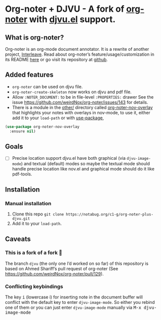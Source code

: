 * Org-noter + DJVU - A fork of [[https://github.com/weirdNox/org-noter][org-noter]] with [[https://elpa.gnu.org/packages/djvu.html][djvu.el]] support.
** What is org-noter?
Org-noter is an org-mode document annotator. It is a rewrite of another project, [[https://github.com/rudolfochrist/interleave][Interleave]].
Read about org-noter’s feature/usage/customization in its README [[file:README-orig.org][here]] or go visit its repository at [[https://github.com/weirdNox/org-noter][github]].
** Added features
 - =org-noter= can be used on djvu file.
 - =org-noter-create-skeleton= now works on djvu and pdf file.
 - Allow =:NOTER_DOCUMENT:= to be in file-level =:PROPERTIES:= drawer
   See the issue https://github.com/weirdNox/org-noter/issues/143 for details.
 - There is a module in the [[file:other/][other/]] directory called
   [[file:other/org-noter-nov-overlay.el][org-noter-nov-overlay]] that highlights your notes with overlays in
   nov-mode, to use it, either add it to your =load-path= or with [[https://github.com/jwiegley/use-package][use-package]],
#+begin_src emacs-lisp
    (use-package org-noter-nov-overlay
      :ensure nil)
#+end_src

** Goals
 - [ ] Precise location support djvu.el have both graphical (via
   =djvu-image-mode=) and textual (default) modes so maybe the textual
   mode should handle precise location like nov.el and graphical mode
   should do it like pdf-tools.
** Installation
*** Manual installation
1. Clone this repo =git clone https://notabug.org/c1-g/org-noter-plus-djvu.git=
2. Add it to your =load-path=.
** Caveats
*** This is a fork of a fork 🍴
The branch =djvu= (the only one I’d worked on so far) of this repository is based on Ahmed Shariff’s pull request of org-noter
(See https://github.com/weirdNox/org-noter/pull/129).

*** Conflicting keybindings
The key @@html:<kbd>@@i@@html:</kbd>@@ (lowercase i) for inserting
note in the document buffer will conflict with the default key to
enter =djvu-image-mode=. So either you rebind one of them or you can
just enter =djvu-image-mode= manually via @@html:<kbd>@@M-x djvu-image-mode@@html:</kbd>@@



